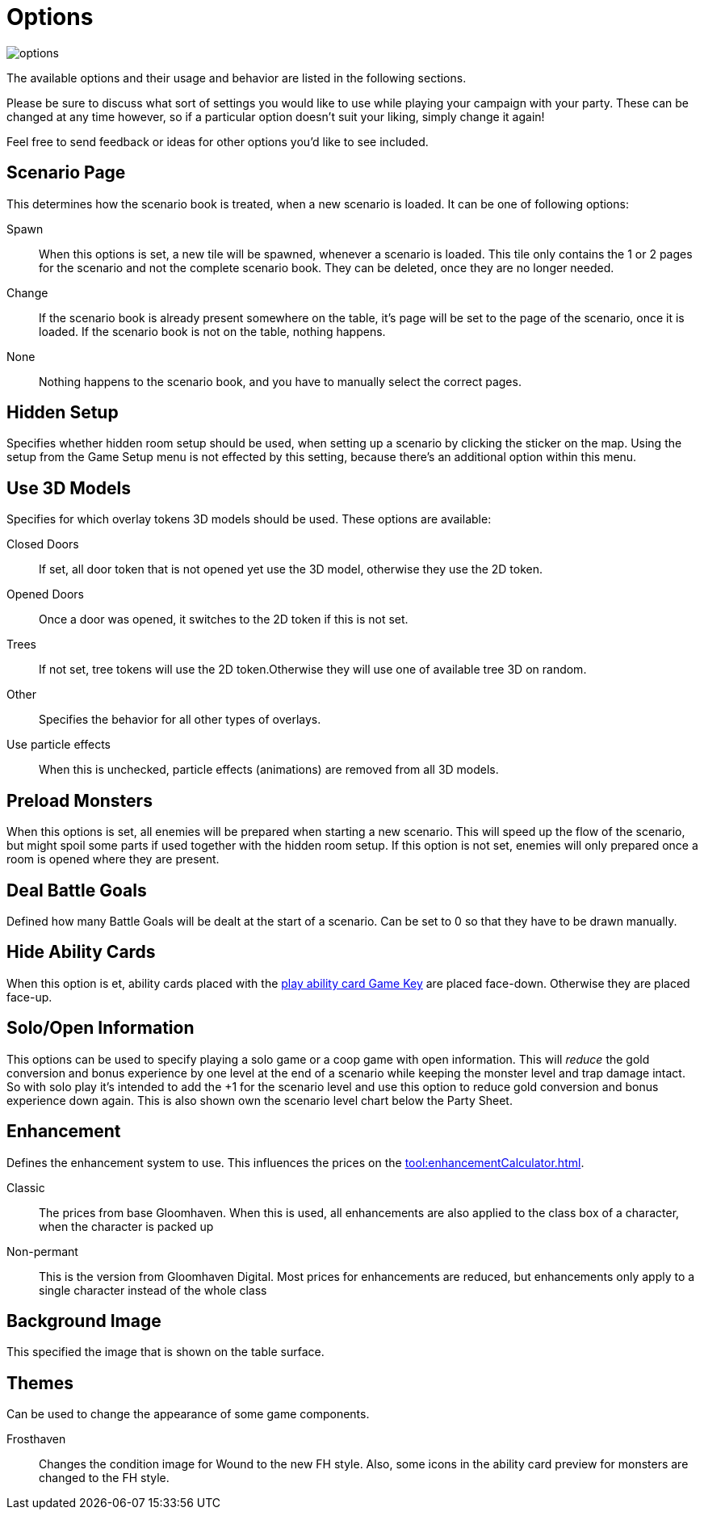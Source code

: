 = Options

image::options.png[]

The available options and their usage and behavior are listed in the following sections.

Please be sure to discuss what sort of settings you would like to use while playing your campaign with your party.
These can be changed at any time however, so if a particular option doesn't suit your liking, simply change it again!

Feel free to send feedback or ideas for other options you'd like to see included.

== Scenario Page
This determines how the scenario book is treated, when a new scenario is loaded.
It can be one of following options:

Spawn:: When this options is set, a new tile will be spawned, whenever a scenario is loaded.
This tile only contains the 1 or 2 pages for the scenario and not the complete scenario book.
They can be deleted, once they are no longer needed.
Change:: If the scenario book is already present somewhere on the table, it's page will be set to the page of the scenario, once it is loaded.
If the scenario book is not on the table, nothing happens.
None:: Nothing happens to the scenario book, and you have to manually select the correct pages.

== Hidden Setup
Specifies whether hidden room setup should be used, when setting up a scenario by clicking the sticker on the map.
Using the setup from the Game Setup menu is not effected by this setting, because there's an additional option within this menu.

[#_use_3d_models]
== Use 3D Models
Specifies for which overlay tokens 3D models should be used.
These options are available:

Closed Doors:: If set, all door token that is not opened yet use the 3D model, otherwise they use the 2D token.
Opened Doors:: Once a door was opened, it switches to the 2D token if this is not set.
Trees:: If not set, tree tokens will use the 2D token.Otherwise they will use one of available tree 3D on random.
Other:: Specifies the behavior for all other types of overlays.
Use particle effects:: When this is unchecked, particle effects (animations) are removed from all 3D models.

[#_preload_enemies]
== Preload Monsters
When this options is set, all enemies will be prepared when starting a new scenario.
This will speed up the flow of the scenario, but might spoil some parts if used together with the hidden room setup.
If this option is not set, enemies will only prepared once a room is opened where they are present.

== Deal Battle Goals
Defined how many Battle Goals will be dealt at the start of a scenario.
Can be set to 0 so that they have to be drawn manually.

== Hide Ability Cards
When this option is et, ability cards placed with the xref:ROOT:hotkeys.adoc#_play_1st2nd_card[play ability card Game Key] are placed face-down.
Otherwise they are placed face-up.

== Solo/Open Information
This options can be used to specify playing a solo game or a coop game with open information.
This will _reduce_ the gold conversion and bonus experience by one level at the end of a scenario while keeping the monster level and trap damage intact.
So with solo play it's intended to add the +1 for the scenario level and use this option to reduce gold conversion and bonus experience down again.
This is also shown own the scenario level chart below the Party Sheet.

[#enhancement_system]
== Enhancement
Defines the enhancement system to use.
This influences the prices on the xref:tool:enhancementCalculator.adoc[].

Classic:: The prices from base Gloomhaven.
When this is used, all enhancements are also applied to the class box of a character, when the character is packed up
Non-permant:: This is the version from Gloomhaven Digital.
Most prices for enhancements are reduced, but enhancements only apply to a single character instead of the whole class


== Background Image
This specified the image that is shown on the table surface.

== Themes
Can be used to change the appearance of some game components.

Frosthaven::
Changes the condition image for Wound to the new FH style.
Also, some icons in the ability card preview for monsters are changed to the FH style.
